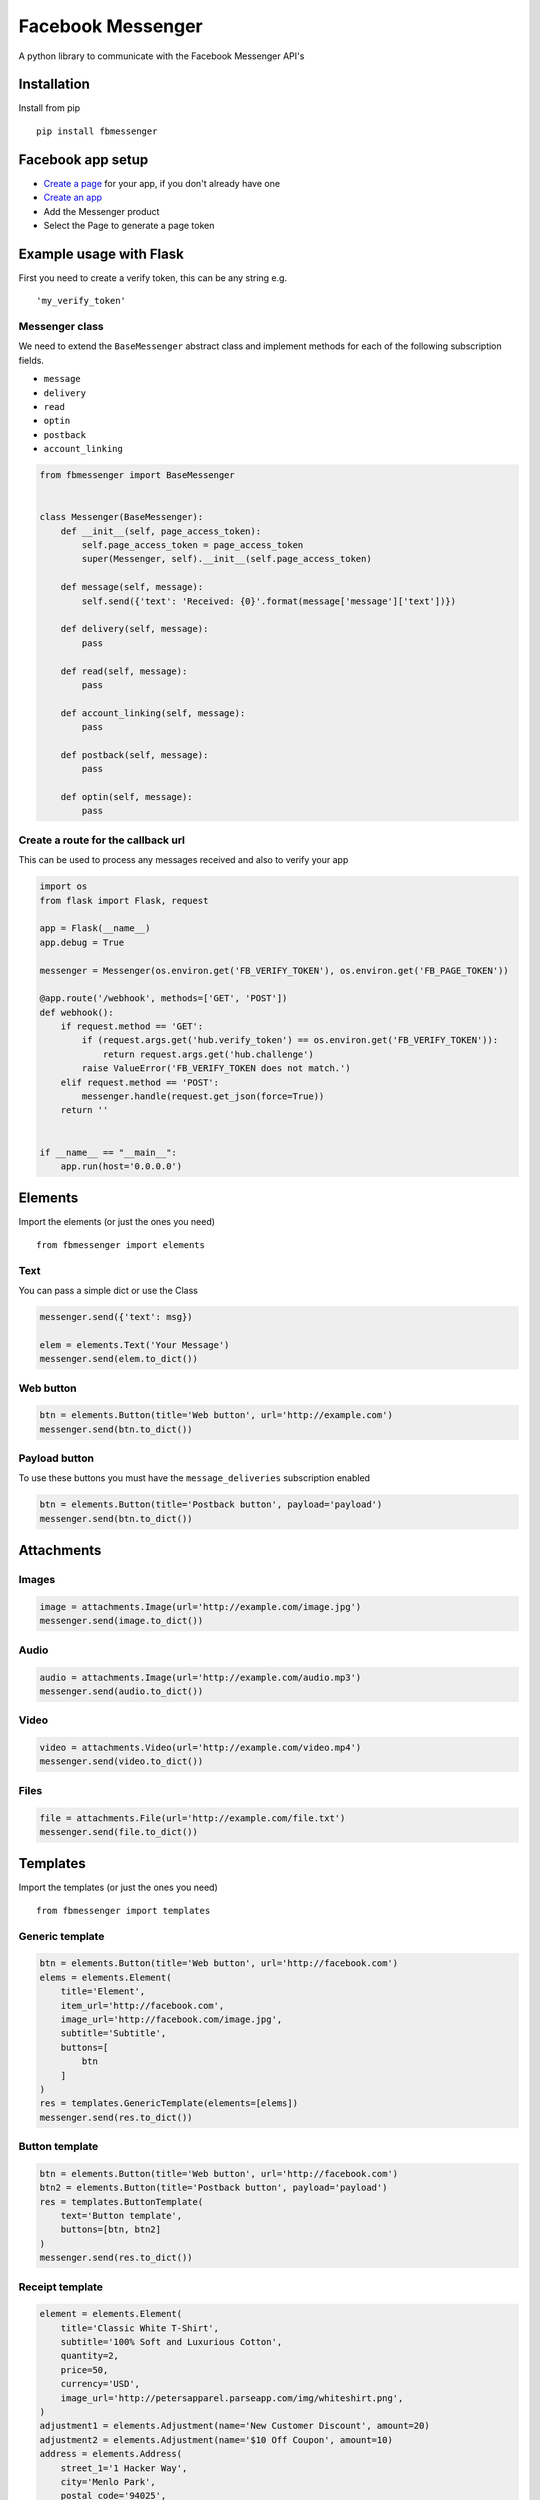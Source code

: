 Facebook Messenger
==================

|PyPI| |Build Status| |Coverage Status| |PyPI|

A python library to communicate with the Facebook Messenger API's

Installation
------------

Install from pip

::

    pip install fbmessenger

Facebook app setup
------------------

-  `Create a page <https://www.facebook.com/pages/create/>`__ for your
   app, if you don't already have one
-  `Create an
   app <https://developers.facebook.com/quickstarts/?platform=web>`__
-  Add the Messenger product
-  Select the Page to generate a page token

Example usage with Flask
------------------------

First you need to create a verify token, this can be any string e.g.

::

    'my_verify_token'

Messenger class
~~~~~~~~~~~~~~~

We need to extend the ``BaseMessenger`` abstract class and implement
methods for each of the following subscription fields.

-  ``message``
-  ``delivery``
-  ``read``
-  ``optin``
-  ``postback``
-  ``account_linking``

.. code:: python

    from fbmessenger import BaseMessenger


    class Messenger(BaseMessenger):
        def __init__(self, page_access_token):
            self.page_access_token = page_access_token
            super(Messenger, self).__init__(self.page_access_token)

        def message(self, message):
            self.send({'text': 'Received: {0}'.format(message['message']['text'])})

        def delivery(self, message):
            pass

        def read(self, message):
            pass

        def account_linking(self, message):
            pass

        def postback(self, message):
            pass

        def optin(self, message):
            pass

Create a route for the callback url
~~~~~~~~~~~~~~~~~~~~~~~~~~~~~~~~~~~

This can be used to process any messages received and also to verify
your app

.. code:: python

    import os
    from flask import Flask, request

    app = Flask(__name__)
    app.debug = True

    messenger = Messenger(os.environ.get('FB_VERIFY_TOKEN'), os.environ.get('FB_PAGE_TOKEN'))

    @app.route('/webhook', methods=['GET', 'POST'])
    def webhook():
        if request.method == 'GET':
            if (request.args.get('hub.verify_token') == os.environ.get('FB_VERIFY_TOKEN')):
                return request.args.get('hub.challenge')
            raise ValueError('FB_VERIFY_TOKEN does not match.')
        elif request.method == 'POST':
            messenger.handle(request.get_json(force=True))
        return ''


    if __name__ == "__main__":
        app.run(host='0.0.0.0')

Elements
--------

Import the elements (or just the ones you need)

::

    from fbmessenger import elements

Text
~~~~

You can pass a simple dict or use the Class

.. code:: python

    messenger.send({'text': msg})

    elem = elements.Text('Your Message')
    messenger.send(elem.to_dict())

Web button
~~~~~~~~~~

.. code:: python

    btn = elements.Button(title='Web button', url='http://example.com')
    messenger.send(btn.to_dict())

Payload button
~~~~~~~~~~~~~~

To use these buttons you must have the ``message_deliveries``
subscription enabled

.. code:: python

    btn = elements.Button(title='Postback button', payload='payload')
    messenger.send(btn.to_dict())

Attachments
-----------

Images
~~~~~~

.. code:: python

    image = attachments.Image(url='http://example.com/image.jpg')
    messenger.send(image.to_dict())

Audio
~~~~~

.. code:: python

    audio = attachments.Image(url='http://example.com/audio.mp3')
    messenger.send(audio.to_dict())

Video
~~~~~

.. code:: python

    video = attachments.Video(url='http://example.com/video.mp4')
    messenger.send(video.to_dict())

Files
~~~~~

.. code:: python

    file = attachments.File(url='http://example.com/file.txt')
    messenger.send(file.to_dict())

Templates
---------

Import the templates (or just the ones you need)

::

    from fbmessenger import templates

Generic template
~~~~~~~~~~~~~~~~

.. code:: python

    btn = elements.Button(title='Web button', url='http://facebook.com')
    elems = elements.Element(
        title='Element',
        item_url='http://facebook.com',
        image_url='http://facebook.com/image.jpg',
        subtitle='Subtitle',
        buttons=[
            btn
        ]
    )
    res = templates.GenericTemplate(elements=[elems])
    messenger.send(res.to_dict())

Button template
~~~~~~~~~~~~~~~

.. code:: python

    btn = elements.Button(title='Web button', url='http://facebook.com')
    btn2 = elements.Button(title='Postback button', payload='payload')
    res = templates.ButtonTemplate(
        text='Button template',
        buttons=[btn, btn2]
    )
    messenger.send(res.to_dict())

Receipt template
~~~~~~~~~~~~~~~~

.. code:: python

    element = elements.Element(
        title='Classic White T-Shirt',
        subtitle='100% Soft and Luxurious Cotton',
        quantity=2,
        price=50,
        currency='USD',
        image_url='http://petersapparel.parseapp.com/img/whiteshirt.png',
    )
    adjustment1 = elements.Adjustment(name='New Customer Discount', amount=20)
    adjustment2 = elements.Adjustment(name='$10 Off Coupon', amount=10)
    address = elements.Address(
        street_1='1 Hacker Way',
        city='Menlo Park',
        postal_code='94025',
        state='CA',
        country='US'
    )
    summary = elements.Summary(
        subtotal=75.00,
        shipping_cost=4.95,
        total_tax=6.19,
        total_cost=56.14
    )
    res = templates.ReceiptTemplate(
        recipient_name='Stephane Crozatier',
        order_number='12345678902',
        currency='USD',
        payment_method='Visa 2345',
        order_url='http://petersapparel.parseapp.com/order?order_id=123456',
        timestamp='1428444852',
        address=address,
        summary=summary,
        adjustments=[adjustment1, adjustment2],
        elements=[element]
    )
    messenger.send(res.to_dict())

Sender Actions
--------------

Typing on
~~~~~~~~~

.. code:: python

    typing_on = SenderAction(sender_action='typing_on')
    messenger.send_action(typing_on.to_dict())

Typing off
~~~~~~~~~~

.. code:: python

    typing_ffn = SenderAction(sender_action='typing_off')
    messenger.send_action(typing_off.to_dict())

Mark seen
~~~~~~~~~

.. code:: python

    mark_seen = SenderAction(sender_action='mark_seen')
    messenger.send_action(mark_seen.to_dict())

Quick Replies
-------------

.. code:: python

    quick_reply_1 = QuickReply(title='Do something', payload='Send me this payload')
    quick_reply_2 = QuickReply(title='Do something else', payload='Send me this other payload')
    quick_replies = QuickReplies(quick_replies=[
        quick_reply_1,
        quick_reply_2
    ])
    text = { text: 'A message' }
    text['quick_replies'] = quick_replies.to_dict()
    messenger.send(text)

Thread settings
---------------

Greeting Text
~~~~~~~~~~~~~

.. code:: python


    from fbmessenger.thread_settings import GreetingText

    greeting_text = new GreetingText('Welcome to my bot')
    messenger.send(greeting_text.to_dict())

Get Started Button
~~~~~~~~~~~~~~~~~~

.. code:: python

    from fbmessenger.thread_settings import GetStartedButton

    get_started = new GetStartedButton(payload='GET_STARTED')
    messenger.send(get_started.to_dict())

You can then check for this payload in the ``postback`` method

Persistent Menu
~~~~~~~~~~~~~~~

.. code:: python

    from fbmessenger.thread_settings import PersistentMenu, PersistentMenuItem

    menu_item_1 = new PersistentMenuItem(item_type='web_url', title='Menu Item 1', url='https://facebook.com')
    menu_item_2 = new PersistentMenuItem(item_type='postback', title='Menu Item 2', payload='PAYLOAD')

    menu = new PersistentMenu(menu_items=[menu_item_1, menu_item_2])

    messenger.send(menu.to_dict())

Code Contributions
------------------

When contributing code, you'll want to follow this checklist:

1. Fork the repository on GitHub.
2. Run the tests to confirm they all pass on your system. If they don't,
   you'll need to investigate why they fail. If you're unable to
   diagnose this yourself, raise it as a bug report by following the
   guidelines in this document: Bug Reports.
3. Write tests that demonstrate your bug or feature. Ensure that they
   fail.
4. Make your change.
5. Run the entire test suite again, confirming that all tests pass
   including the ones you just added.
6. Send a GitHub Pull Request to the main repository's master branch. 7.
   GitHub Pull Requests are the expected method of code collaboration on
   this project.

Creating a new release
~~~~~~~~~~~~~~~~~~~~~~

*nb. `Pandoc <http://pandoc.org/installing.html>`__ is required as it is
used to convert the README to reStructuredText format*

-  Commit latest changes
-  Update in ``__version__`` in ``init.py``

.. code:: bash

    git push --tags
    python setup.py sdist bdist_wheel
    twine upload -r pypi dist/fbmessenger-<version>*

.. |PyPI| image:: https://img.shields.io/pypi/v/fbmessenger.svg?maxAge=2592000
   :target: https://pypi.python.org/pypi/fbmessenger
.. |Build Status| image:: https://travis-ci.org/rehabstudio/fbmessenger.svg?branch=master
   :target: https://travis-ci.org/rehabstudio/fbmessenger
.. |Coverage Status| image:: https://coveralls.io/repos/github/rehabstudio/fbmessenger/badge.svg?branch=master
   :target: https://coveralls.io/github/rehabstudio/fbmessenger?branch=master
.. |PyPI| image:: https://img.shields.io/pypi/l/fbmessenger.svg?maxAge=2592000
   :target: https://pypi.python.org/pypi/fbmessenger


